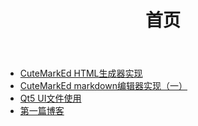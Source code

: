 #+TITLE: 首页

   + [[file:CuteMarkEd实现二.org][CuteMarkEd HTML生成器实现]]
   + [[file:CuteMarkEd实现.org][CuteMarkEd markdown编辑器实现（一）]]
   + [[file:Qt5_Ui.org][Qt5 UI文件使用]]
   + [[file:第一篇博客.org][第一篇博客]]
